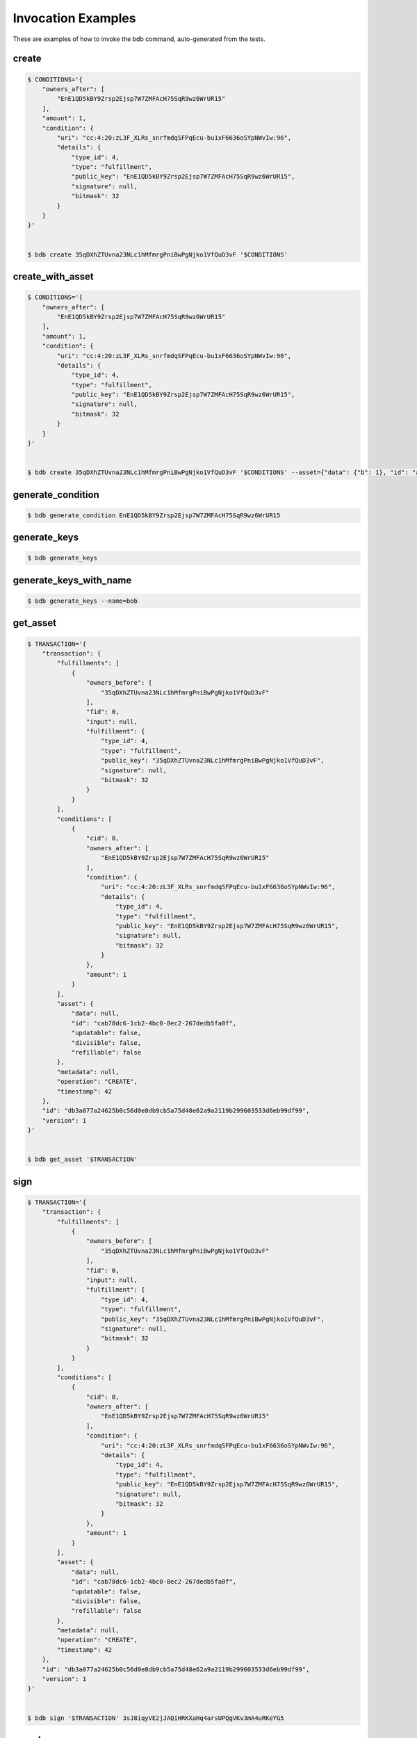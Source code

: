 Invocation Examples
===================

These are examples of how to invoke the bdb command, auto-generated from the tests.


create
------


.. code-block:: shell

   $ CONDITIONS='{
       "owners_after": [
           "EnE1QD5kBY9Zrsp2Ejsp7W7ZMFAcH75SqR9wz6WrUR15"
       ],
       "amount": 1,
       "condition": {
           "uri": "cc:4:20:zL3F_XLRs_snrfmdqSFPqEcu-bu1xF6636oSYpNWvIw:96",
           "details": {
               "type_id": 4,
               "type": "fulfillment",
               "public_key": "EnE1QD5kBY9Zrsp2Ejsp7W7ZMFAcH75SqR9wz6WrUR15",
               "signature": null,
               "bitmask": 32
           }
       }
   }'


   $ bdb create 35qDXhZTUvna23NLc1hMfmrgPniBwPgNjko1VfQuD3vF '$CONDITIONS'


create_with_asset
-----------------


.. code-block:: shell

   $ CONDITIONS='{
       "owners_after": [
           "EnE1QD5kBY9Zrsp2Ejsp7W7ZMFAcH75SqR9wz6WrUR15"
       ],
       "amount": 1,
       "condition": {
           "uri": "cc:4:20:zL3F_XLRs_snrfmdqSFPqEcu-bu1xF6636oSYpNWvIw:96",
           "details": {
               "type_id": 4,
               "type": "fulfillment",
               "public_key": "EnE1QD5kBY9Zrsp2Ejsp7W7ZMFAcH75SqR9wz6WrUR15",
               "signature": null,
               "bitmask": 32
           }
       }
   }'


   $ bdb create 35qDXhZTUvna23NLc1hMfmrgPniBwPgNjko1VfQuD3vF '$CONDITIONS' --asset={"data": {"b": 1}, "id": "a", "updatable": true, "divisible": false, "refillable": false}


generate_condition
------------------


.. code-block:: shell


   $ bdb generate_condition EnE1QD5kBY9Zrsp2Ejsp7W7ZMFAcH75SqR9wz6WrUR15


generate_keys
-------------


.. code-block:: shell


   $ bdb generate_keys 


generate_keys_with_name
-----------------------


.. code-block:: shell


   $ bdb generate_keys --name=bob


get_asset
---------


.. code-block:: shell

   $ TRANSACTION='{
       "transaction": {
           "fulfillments": [
               {
                   "owners_before": [
                       "35qDXhZTUvna23NLc1hMfmrgPniBwPgNjko1VfQuD3vF"
                   ],
                   "fid": 0,
                   "input": null,
                   "fulfillment": {
                       "type_id": 4,
                       "type": "fulfillment",
                       "public_key": "35qDXhZTUvna23NLc1hMfmrgPniBwPgNjko1VfQuD3vF",
                       "signature": null,
                       "bitmask": 32
                   }
               }
           ],
           "conditions": [
               {
                   "cid": 0,
                   "owners_after": [
                       "EnE1QD5kBY9Zrsp2Ejsp7W7ZMFAcH75SqR9wz6WrUR15"
                   ],
                   "condition": {
                       "uri": "cc:4:20:zL3F_XLRs_snrfmdqSFPqEcu-bu1xF6636oSYpNWvIw:96",
                       "details": {
                           "type_id": 4,
                           "type": "fulfillment",
                           "public_key": "EnE1QD5kBY9Zrsp2Ejsp7W7ZMFAcH75SqR9wz6WrUR15",
                           "signature": null,
                           "bitmask": 32
                       }
                   },
                   "amount": 1
               }
           ],
           "asset": {
               "data": null,
               "id": "cab78dc6-1cb2-4bc0-8ec2-267dedb5fa0f",
               "updatable": false,
               "divisible": false,
               "refillable": false
           },
           "metadata": null,
           "operation": "CREATE",
           "timestamp": 42
       },
       "id": "db3a077a24625b0c56d0e8db9cb5a75d48e62a9a2119b299603533d6eb99df99",
       "version": 1
   }'


   $ bdb get_asset '$TRANSACTION'


sign
----


.. code-block:: shell

   $ TRANSACTION='{
       "transaction": {
           "fulfillments": [
               {
                   "owners_before": [
                       "35qDXhZTUvna23NLc1hMfmrgPniBwPgNjko1VfQuD3vF"
                   ],
                   "fid": 0,
                   "input": null,
                   "fulfillment": {
                       "type_id": 4,
                       "type": "fulfillment",
                       "public_key": "35qDXhZTUvna23NLc1hMfmrgPniBwPgNjko1VfQuD3vF",
                       "signature": null,
                       "bitmask": 32
                   }
               }
           ],
           "conditions": [
               {
                   "cid": 0,
                   "owners_after": [
                       "EnE1QD5kBY9Zrsp2Ejsp7W7ZMFAcH75SqR9wz6WrUR15"
                   ],
                   "condition": {
                       "uri": "cc:4:20:zL3F_XLRs_snrfmdqSFPqEcu-bu1xF6636oSYpNWvIw:96",
                       "details": {
                           "type_id": 4,
                           "type": "fulfillment",
                           "public_key": "EnE1QD5kBY9Zrsp2Ejsp7W7ZMFAcH75SqR9wz6WrUR15",
                           "signature": null,
                           "bitmask": 32
                       }
                   },
                   "amount": 1
               }
           ],
           "asset": {
               "data": null,
               "id": "cab78dc6-1cb2-4bc0-8ec2-267dedb5fa0f",
               "updatable": false,
               "divisible": false,
               "refillable": false
           },
           "metadata": null,
           "operation": "CREATE",
           "timestamp": 42
       },
       "id": "db3a077a24625b0c56d0e8db9cb5a75d48e62a9a2119b299603533d6eb99df99",
       "version": 1
   }'


   $ bdb sign '$TRANSACTION' 3sJ8iqyVE2jJAQiHRKXaHq4arsUPQgVKv3mA4uRKeYG5


spend
-----


.. code-block:: shell

   $ TRANSACTION='{
       "transaction": {
           "fulfillments": [
               {
                   "owners_before": [
                       "35qDXhZTUvna23NLc1hMfmrgPniBwPgNjko1VfQuD3vF"
                   ],
                   "fid": 0,
                   "input": null,
                   "fulfillment": {
                       "type_id": 4,
                       "type": "fulfillment",
                       "public_key": "35qDXhZTUvna23NLc1hMfmrgPniBwPgNjko1VfQuD3vF",
                       "signature": null,
                       "bitmask": 32
                   }
               }
           ],
           "conditions": [
               {
                   "cid": 0,
                   "owners_after": [
                       "EnE1QD5kBY9Zrsp2Ejsp7W7ZMFAcH75SqR9wz6WrUR15"
                   ],
                   "condition": {
                       "uri": "cc:4:20:zL3F_XLRs_snrfmdqSFPqEcu-bu1xF6636oSYpNWvIw:96",
                       "details": {
                           "type_id": 4,
                           "type": "fulfillment",
                           "public_key": "EnE1QD5kBY9Zrsp2Ejsp7W7ZMFAcH75SqR9wz6WrUR15",
                           "signature": null,
                           "bitmask": 32
                       }
                   },
                   "amount": 1
               }
           ],
           "asset": {
               "data": null,
               "id": "cab78dc6-1cb2-4bc0-8ec2-267dedb5fa0f",
               "updatable": false,
               "divisible": false,
               "refillable": false
           },
           "metadata": null,
           "operation": "CREATE",
           "timestamp": 42
       },
       "id": "db3a077a24625b0c56d0e8db9cb5a75d48e62a9a2119b299603533d6eb99df99",
       "version": 1
   }'


   $ bdb spend '$TRANSACTION'


spend_with_condition_ids
------------------------


.. code-block:: shell

   $ TRANSACTION='{
       "transaction": {
           "fulfillments": [
               {
                   "owners_before": [
                       "35qDXhZTUvna23NLc1hMfmrgPniBwPgNjko1VfQuD3vF"
                   ],
                   "fid": 0,
                   "input": null,
                   "fulfillment": {
                       "type_id": 4,
                       "type": "fulfillment",
                       "public_key": "35qDXhZTUvna23NLc1hMfmrgPniBwPgNjko1VfQuD3vF",
                       "signature": null,
                       "bitmask": 32
                   }
               }
           ],
           "conditions": [
               {
                   "cid": 0,
                   "owners_after": [
                       "EnE1QD5kBY9Zrsp2Ejsp7W7ZMFAcH75SqR9wz6WrUR15"
                   ],
                   "condition": {
                       "uri": "cc:4:20:zL3F_XLRs_snrfmdqSFPqEcu-bu1xF6636oSYpNWvIw:96",
                       "details": {
                           "type_id": 4,
                           "type": "fulfillment",
                           "public_key": "EnE1QD5kBY9Zrsp2Ejsp7W7ZMFAcH75SqR9wz6WrUR15",
                           "signature": null,
                           "bitmask": 32
                       }
                   },
                   "amount": 1
               }
           ],
           "asset": {
               "data": null,
               "id": "cab78dc6-1cb2-4bc0-8ec2-267dedb5fa0f",
               "updatable": false,
               "divisible": false,
               "refillable": false
           },
           "metadata": null,
           "operation": "CREATE",
           "timestamp": 42
       },
       "id": "db3a077a24625b0c56d0e8db9cb5a75d48e62a9a2119b299603533d6eb99df99",
       "version": 1
   }'

   $ CONDITION_ID='[
       0
   ]'


   $ bdb spend '$TRANSACTION' '$CONDITION_ID'


transfer
--------


.. code-block:: shell

   $ FULFILLMENTS='[
       {
           "owners_before": [
               "EnE1QD5kBY9Zrsp2Ejsp7W7ZMFAcH75SqR9wz6WrUR15"
           ],
           "input": {
               "cid": 0,
               "txid": "db3a077a24625b0c56d0e8db9cb5a75d48e62a9a2119b299603533d6eb99df99"
           },
           "fulfillment": {
               "type_id": 4,
               "type": "fulfillment",
               "public_key": "EnE1QD5kBY9Zrsp2Ejsp7W7ZMFAcH75SqR9wz6WrUR15",
               "signature": null,
               "bitmask": 32
           }
       }
   ]'

   $ CONDITIONS='{
       "owners_after": [
           "EnE1QD5kBY9Zrsp2Ejsp7W7ZMFAcH75SqR9wz6WrUR15"
       ],
       "amount": 1,
       "condition": {
           "uri": "cc:4:20:zL3F_XLRs_snrfmdqSFPqEcu-bu1xF6636oSYpNWvIw:96",
           "details": {
               "type_id": 4,
               "type": "fulfillment",
               "public_key": "EnE1QD5kBY9Zrsp2Ejsp7W7ZMFAcH75SqR9wz6WrUR15",
               "signature": null,
               "bitmask": 32
           }
       }
   }'

   $ ASSET='{}'


   $ bdb transfer '$FULFILLMENTS' '$CONDITIONS' '$ASSET'
